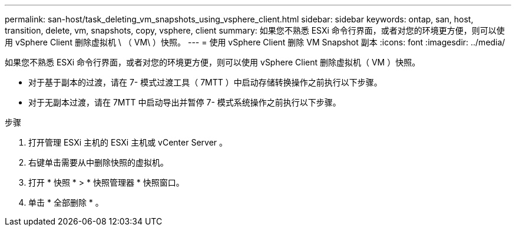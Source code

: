 ---
permalink: san-host/task_deleting_vm_snapshots_using_vsphere_client.html 
sidebar: sidebar 
keywords: ontap, san, host, transition, delete, vm, snapshots, copy, vsphere, client 
summary: 如果您不熟悉 ESXi 命令行界面，或者对您的环境更方便，则可以使用 vSphere Client 删除虚拟机 \ （ VM\ ）快照。 
---
= 使用 vSphere Client 删除 VM Snapshot 副本
:icons: font
:imagesdir: ../media/


[role="lead"]
如果您不熟悉 ESXi 命令行界面，或者对您的环境更方便，则可以使用 vSphere Client 删除虚拟机（ VM ）快照。

* 对于基于副本的过渡，请在 7- 模式过渡工具（ 7MTT ）中启动存储转换操作之前执行以下步骤。
* 对于无副本过渡，请在 7MTT 中启动导出并暂停 7- 模式系统操作之前执行以下步骤。


.步骤
. 打开管理 ESXi 主机的 ESXi 主机或 vCenter Server 。
. 右键单击需要从中删除快照的虚拟机。
. 打开 * 快照 * > * 快照管理器 * 快照窗口。
. 单击 * 全部删除 * 。


